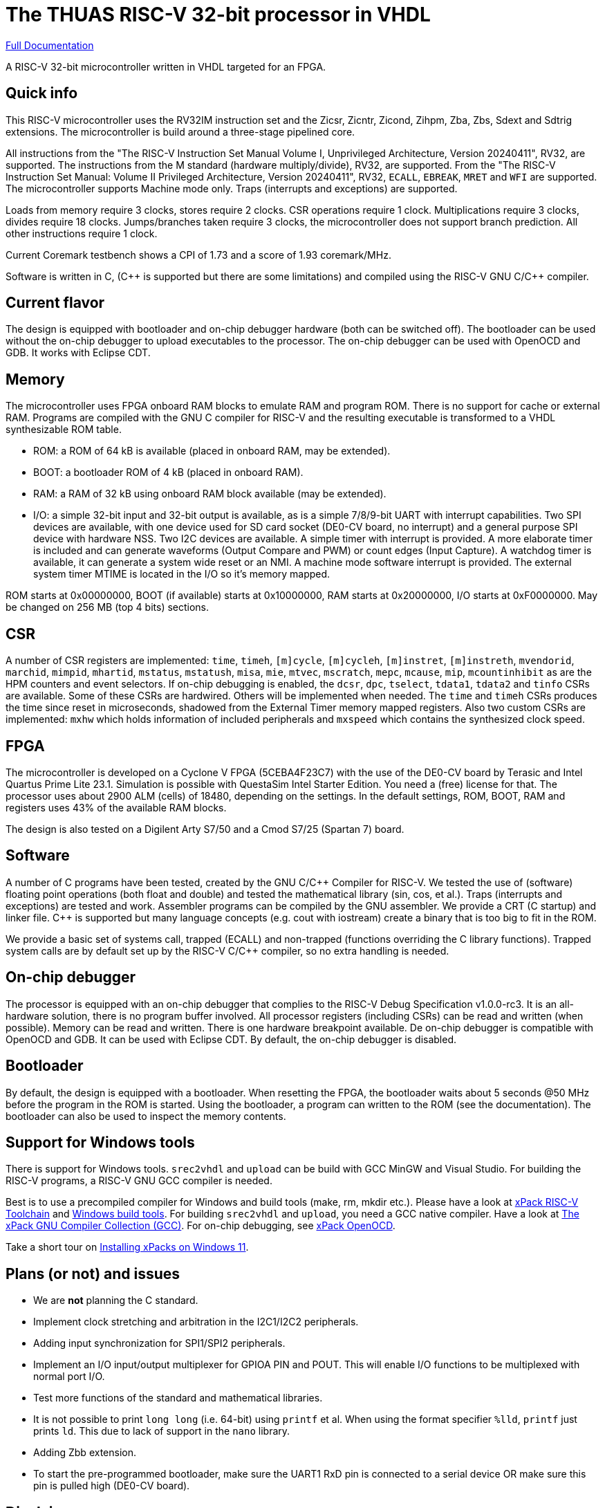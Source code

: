 = The THUAS RISC-V 32-bit processor in VHDL

xref:docs/doc.adoc[Full Documentation]

A RISC-V 32-bit microcontroller written in VHDL targeted
for an FPGA.

== Quick info

This RISC-V microcontroller uses the RV32IM instruction set
and the Zicsr, Zicntr, Zicond, Zihpm, Zba, Zbs, Sdext and
Sdtrig extensions. The microcontroller is build around a
three-stage pipelined core.

All instructions from the "The RISC-V
Instruction Set Manual Volume I, Unprivileged Architecture,
Version 20240411", RV32, are supported. The instructions
from the M standard (hardware multiply/divide), RV32, are
supported. From the "The RISC-V Instruction Set Manual:
Volume II Privileged Architecture, Version 20240411", RV32,
`ECALL`, `EBREAK`, `MRET` and `WFI` are supported. The
microcontroller supports Machine mode only. Traps (interrupts
and exceptions) are supported.

Loads from memory require 3 clocks, stores require 2 clocks.
CSR operations require 1 clock. Multiplications require 3 clocks,
divides require 18 clocks. Jumps/branches taken require 3
clocks, the microcontroller does not support branch prediction.
All other instructions require 1 clock.

Current Coremark testbench shows a CPI of 1.73 and a score
of 1.93 coremark/MHz.

Software is written in C, ({cpp} is supported but there are
some limitations) and compiled using the RISC-V GNU C/{cpp}
compiler.

== Current flavor

The design is equipped with bootloader and on-chip debugger
hardware (both can be switched off). The bootloader can
be used without the on-chip debugger to upload executables
to the processor. The on-chip debugger can be used with
OpenOCD and GDB. It works with Eclipse CDT.
 
== Memory

The microcontroller uses FPGA onboard RAM blocks to emulate RAM
and program ROM. There is no support for cache or external RAM. Programs
are compiled with the GNU C compiler for RISC-V and the resulting
executable is transformed to a VHDL synthesizable ROM table.

* ROM: a ROM of 64 kB is available (placed in onboard RAM, may be extended).
* BOOT: a bootloader ROM of 4 kB (placed in onboard RAM).
* RAM: a RAM of 32 kB using onboard RAM block available (may be extended).
* I/O: a simple 32-bit input and 32-bit output is available, as
is a simple 7/8/9-bit UART with interrupt capabilities. Two SPI devices are
available, with one device used for SD card socket (DE0-CV board, no interrupt) and a
general purpose SPI device with hardware NSS. Two I2C devices are
available. A simple timer with interrupt is provided. A more elaborate
timer is included and can generate waveforms (Output Compare and PWM)
or count edges (Input Capture). A watchdog timer is available, it can
generate a system wide reset or an NMI. A machine mode software interrupt
is provided.
The external system timer MTIME is located in the I/O so it's memory mapped.

ROM starts at 0x00000000, BOOT (if available) starts at 0x10000000,
RAM starts at 0x20000000, I/O starts at 0xF0000000. May be changed
on 256 MB (top 4 bits) sections.

== CSR

A number of CSR registers are implemented: `time`, `timeh`, `[m]cycle`,
`[m]cycleh`, `[m]instret`, `[m]instreth`, `mvendorid`, `marchid`,
`mimpid`, `mhartid`, `mstatus`, `mstatush`, `misa`, `mie`, `mtvec`,
`mscratch`, `mepc`, `mcause`, `mip`, `mcountinhibit` as are the HPM
counters and event selectors. If on-chip debugging is enabled, the
`dcsr`, `dpc`, `tselect`, `tdata1`, `tdata2` and `tinfo` CSRs are available.
Some of these CSRs are hardwired. Others will be implemented when
needed. The `time` and `timeh` CSRs produces the time since reset
in microseconds, shadowed from the External Timer memory mapped
registers. Also two custom CSRs are implemented: `mxhw` which holds
information of included peripherals and `mxspeed` which contains
the synthesized clock speed.

== FPGA

The microcontroller is developed on a Cyclone V FPGA (5CEBA4F23C7)
with the use of the DE0-CV board by Terasic and Intel Quartus Prime
Lite 23.1. Simulation is possible with QuestaSim Intel Starter Edition.
You need a (free) license for that. The processor uses about
2900 ALM (cells) of 18480, depending on the settings. In the default
settings, ROM, BOOT, RAM and registers uses 43% of the available RAM blocks.

The design is also tested on a Digilent Arty S7/50 and a Cmod S7/25 (Spartan 7) board.

== Software

A number of C programs have been tested, created by the GNU C/{cpp} Compiler for
RISC-V. We tested the use of (software) floating point operations (both
float and double) and tested the mathematical library (sin, cos, et al.).
Traps (interrupts and exceptions) are tested and work.
Assembler programs can be compiled by the GNU assembler. We provide a CRT
(C startup) and linker file. {cpp} is supported but many language concepts
(e.g. cout with iostream) create a binary that is too big to fit in the
ROM.

We provide a basic set of systems call, trapped (ECALL) and non-trapped
(functions overriding the C library functions). Trapped system calls
are by default set up by the RISC-V C/{cpp} compiler, so no extra handling
is needed.

== On-chip debugger

The processor is equipped with an on-chip debugger that complies to the
RISC-V Debug Specification v1.0.0-rc3. It is an all-hardware solution,
there is no program buffer involved. All processor registers (including
CSRs) can be read and written (when possible). Memory can be read and
written. There is one hardware breakpoint available. De on-chip debugger
is compatible with OpenOCD and GDB. It can be used with Eclipse CDT. By
default, the on-chip debugger is disabled.

== Bootloader

By default, the design is equipped with a bootloader. When resetting the
FPGA, the bootloader waits about 5 seconds @50 MHz before the program
in the ROM is started. Using the bootloader, a program can written to
the ROM (see the documentation). The bootloader can also be used to
inspect the memory contents.

== Support for Windows tools

There is support for Windows tools. `srec2vhdl` and
`upload` can be build with GCC MinGW and Visual Studio.
For building the RISC-V programs, a RISC-V GNU GCC compiler
is needed.

Best is to use a precompiled compiler for Windows and
build tools (make, rm, mkdir etc.). Please have a look
at https://xpack.github.io/dev-tools/riscv-none-elf-gcc/[xPack RISC-V Toolchain]
and https://xpack.github.io/dev-tools/windows-build-tools/[Windows build tools].
For building `srec2vhdl` and `upload`, you need a GCC native compiler. Have a look
at https://xpack.github.io/dev-tools/gcc/[The xPack GNU Compiler Collection (GCC)].
For on-chip debugging, see https://xpack-dev-tools.github.io/openocd-xpack/[xPack OpenOCD].

Take a short tour on xref:docs/xpack.adoc[Installing xPacks on Windows 11].


## Plans (or not) and issues

* We are *not* planning the C standard.
* Implement clock stretching and arbitration in the I2C1/I2C2 peripherals.
* Adding input synchronization for SPI1/SPI2 peripherals.
* Implement an I/O input/output multiplexer for GPIOA PIN and POUT. This will enable I/O functions to be multiplexed with normal port I/O.
* Test more functions of the standard and mathematical libraries.
* It is not possible to print `long long` (i.e. 64-bit) using `printf` et al. When using the format specifier `%lld`, `printf` just prints `ld`. This due to lack of support in the `nano` library.
* Adding Zbb extension.
* To start the pre-programmed bootloader, make sure the UART1 RxD pin is connected to a serial device OR make sure this pin is pulled high (DE0-CV board).

== Disclaimer

This microcontroller is for educational purposes only.
Work in progress. Things might change. Use with care.

